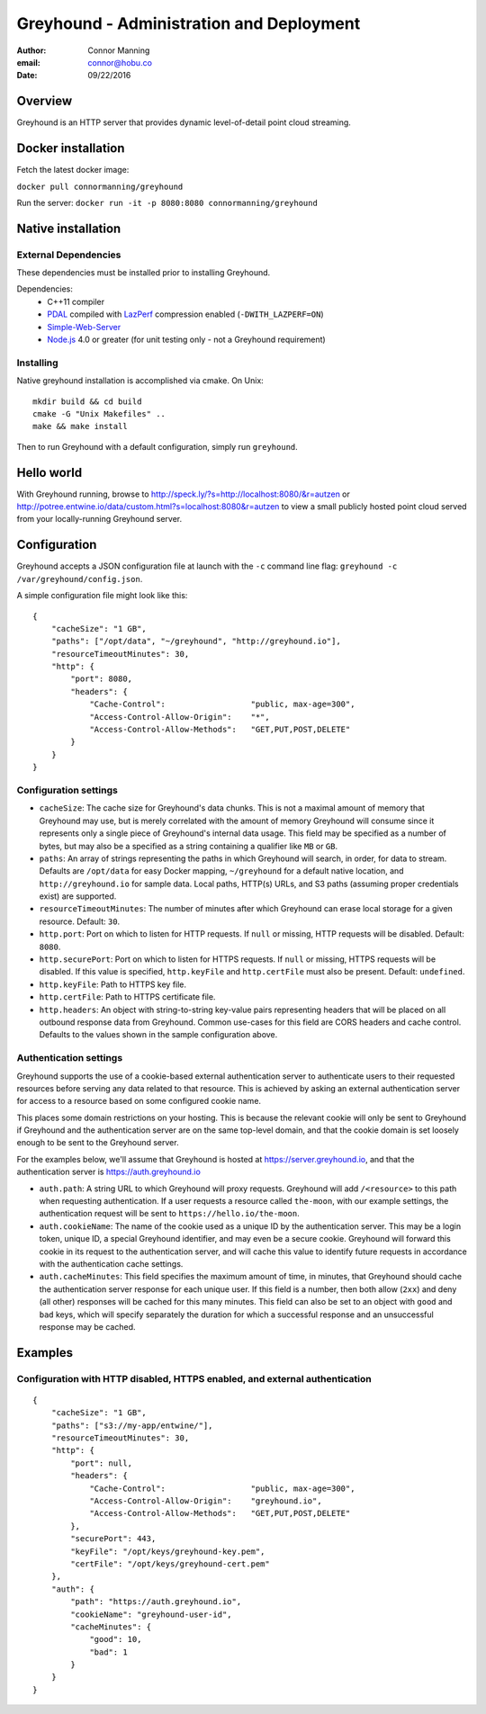 ===============================================================================
Greyhound - Administration and Deployment
===============================================================================

:author: Connor Manning
:email: connor@hobu.co
:date: 09/22/2016

Overview
===============================================================================

Greyhound is an HTTP server that provides dynamic level-of-detail point cloud streaming.

Docker installation
===============================================================================

Fetch the latest docker image:

``docker pull connormanning/greyhound``

Run the server:
``docker run -it -p 8080:8080 connormanning/greyhound``

Native installation
===============================================================================

External Dependencies
-------------------------------------------------------------------------------

These dependencies must be installed prior to installing Greyhound.

Dependencies:
 - C++11 compiler
 - `PDAL`_ compiled with `LazPerf`_ compression enabled (``-DWITH_LAZPERF=ON``)
 - `Simple-Web-Server`_
 - `Node.js`_ 4.0 or greater (for unit testing only - not a Greyhound requirement)

.. _`PDAL`: http://www.pdal.io/index.html
.. _`LazPerf`: https://github.com/verma/laz-perf
.. _`Simple-Web-Server`: https://github.com/eidheim/Simple-Web-Server
.. _`Node.js`: http://nodejs.org/

Installing
-------------------------------------------------------------------------------

Native greyhound installation is accomplished via cmake.  On Unix:

::

    mkdir build && cd build
    cmake -G "Unix Makefiles" ..
    make && make install

Then to run Greyhound with a default configuration, simply run ``greyhound``.

Hello world
===============================================================================

With Greyhound running, browse to http://speck.ly/?s=http://localhost:8080/&r=autzen or http://potree.entwine.io/data/custom.html?s=localhost:8080&r=autzen to view a small publicly hosted point cloud served from your locally-running Greyhound server.

Configuration
===============================================================================

Greyhound accepts a JSON configuration file at launch with the ``-c`` command line flag: ``greyhound -c /var/greyhound/config.json``.

A simple configuration file might look like this:

::

    {
        "cacheSize": "1 GB",
        "paths": ["/opt/data", "~/greyhound", "http://greyhound.io"],
        "resourceTimeoutMinutes": 30,
        "http": {
            "port": 8080,
            "headers": {
                "Cache-Control":                  "public, max-age=300",
                "Access-Control-Allow-Origin":    "*",
                "Access-Control-Allow-Methods":   "GET,PUT,POST,DELETE"
            }
        }
    }

Configuration settings
-------------------------------------------------------------------------------

- ``cacheSize``: The cache size for Greyhound's data chunks.  This is not a maximal amount of memory that Greyhound may use, but is merely correlated with the amount of memory Greyhound will consume since it represents only a single piece of Greyhound's internal data usage.  This field may be specified as a number of bytes, but may also be a specified as a string containing a qualifier like ``MB`` or ``GB``.
- ``paths``: An array of strings representing the paths in which Greyhound will search, in order, for data to stream.  Defaults are ``/opt/data`` for easy Docker mapping, ``~/greyhound`` for a default native location, and ``http://greyhound.io`` for sample data.  Local paths, HTTP(s) URLs, and S3 paths (assuming proper credentials exist) are supported.
- ``resourceTimeoutMinutes``: The number of minutes after which Greyhound can erase local storage for a given resource.  Default: ``30``.
- ``http.port``: Port on which to listen for HTTP requests.  If ``null`` or missing, HTTP requests will be disabled.  Default: ``8080``.
- ``http.securePort``: Port on which to listen for HTTPS requests.  If ``null`` or missing, HTTPS requests will be disabled.  If this value is specified, ``http.keyFile`` and ``http.certFile`` must also be present.  Default: ``undefined``.
- ``http.keyFile``: Path to HTTPS key file.
- ``http.certFile``: Path to HTTPS certificate file.
- ``http.headers``: An object with string-to-string key-value pairs representing headers that will be placed on all outbound response data from Greyhound.  Common use-cases for this field are CORS headers and cache control.  Defaults to the values shown in the sample configuration above.

Authentication settings
-------------------------------------------------------------------------------

Greyhound supports the use of a cookie-based external authentication server to authenticate users to their requested resources before serving any data related to that resource.  This is achieved by asking an external authentication server for access to a resource based on some configured cookie name.

This places some domain restrictions on your hosting.  This is because the relevant cookie will only be sent to Greyhound if Greyhound and the authentication server are on the same top-level domain, and that the cookie domain is set loosely enough to be sent to the Greyhound server.

For the examples below, we'll assume that Greyhound is hosted at https://server.greyhound.io, and that the authentication server is https://auth.greyhound.io

- ``auth.path``: A string URL to which Greyhound will proxy requests.  Greyhound will add ``/<resource>`` to this path when requesting authentication.  If a user requests a resource called ``the-moon``, with our example settings, the authentication request will be sent to ``https://hello.io/the-moon``.

- ``auth.cookieName``: The name of the cookie used as a unique ID by the authentication server.  This may be a login token, unique ID, a special Greyhound identifier, and may even be a secure cookie.  Greyhound will forward this cookie in its request to the authentication server, and will cache this value to identify future requests in accordance with the authentication cache settings.

- ``auth.cacheMinutes``: This field specifies the maximum amount of time, in minutes, that Greyhound should cache the authentication server response for each unique user.  If this field is a number, then both allow (``2xx``) and deny (all other) responses will be cached for this many minutes.  This field can also be set to an object with ``good`` and ``bad`` keys, which will specify separately the duration for which a successful response and an unsuccessful response may be cached.

Examples
===============================================================================

Configuration with HTTP disabled, HTTPS enabled, and external authentication
-------------------------------------------------------------------------------

::

    {
        "cacheSize": "1 GB",
        "paths": ["s3://my-app/entwine/"],
        "resourceTimeoutMinutes": 30,
        "http": {
            "port": null,
            "headers": {
                "Cache-Control":                  "public, max-age=300",
                "Access-Control-Allow-Origin":    "greyhound.io",
                "Access-Control-Allow-Methods":   "GET,PUT,POST,DELETE"
            },
            "securePort": 443,
            "keyFile": "/opt/keys/greyhound-key.pem",
            "certFile": "/opt/keys/greyhound-cert.pem"
        },
        "auth": {
            "path": "https://auth.greyhound.io",
            "cookieName": "greyhound-user-id",
            "cacheMinutes": {
                "good": 10,
                "bad": 1
            }
        }
    }

